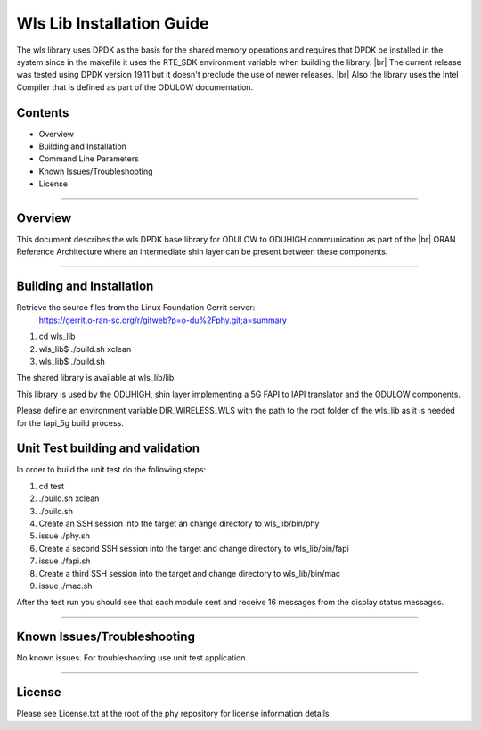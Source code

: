 ..    Copyright (c) 2019-2020 Intel
..
..  Licensed under the Apache License, Version 2.0 (the "License");
..  you may not use this file except in compliance with the License.
..  You may obtain a copy of the License at
..
..      http://www.apache.org/licenses/LICENSE-2.0
..
..  Unless required by applicable law or agreed to in writing, software
..  distributed under the License is distributed on an "AS IS" BASIS,
..  WITHOUT WARRANTIES OR CONDITIONS OF ANY KIND, either express or implied.
..  See the License for the specific language governing permissions and
..  limitations under the License.

.. |br| raw:: html

   <br /> 
   
Wls Lib Installation Guide
==========================

The wls library uses DPDK as the basis for the shared memory operations and requires that DPDK 
be installed in the system since in the makefile it uses the RTE_SDK environment variable when
building the library. |br|
The current release was tested using DPDK version 19.11 but it doesn't preclude the 
use of newer releases. |br|
Also the library uses the Intel Compiler that is defined as part of the ODULOW documentation.

Contents
--------

- Overview
- Building and Installation
- Command Line Parameters
- Known Issues/Troubleshooting
- License


================================================================================

Overview
--------

This document describes the wls DPDK base library for ODULOW to ODUHIGH
communication as part of the |br|
ORAN Reference Architecture where an intermediate
shin layer can be present between these components.


================================================================================


Building and Installation
-------------------------

Retrieve the source files from the Linux Foundation Gerrit server:
    `<https://gerrit.o-ran-sc.org/r/gitweb?p=o-du%2Fphy.git;a=summary>`_

1. cd wls_lib
2. wls_lib$ ./build.sh xclean
3. wls_lib$ ./build.sh

The shared library is available at wls_lib/lib

This library is used by the ODUHIGH, shin layer implementing a 5G FAPI to IAPI translator and the 
ODULOW components.

Please define an environment variable DIR_WIRELESS_WLS with the path to the root folder of
the wls_lib as it is needed for the fapi_5g build process.

Unit Test building and validation
---------------------------------

In order to build the unit test do the following steps:

1. cd test
2. ./build.sh xclean
3. ./build.sh
4. Create an SSH session into the target an change directory to wls_lib/bin/phy
5. issue ./phy.sh
6. Create a second SSH session into the target and change directory to wls_lib/bin/fapi
7. issue ./fapi.sh
8. Create a third SSH session into the target and change directory to wls_lib/bin/mac
9. issue ./mac.sh

After the test run you should see that each module sent and receive 16 messages from
the display status messages.

================================================================================



Known Issues/Troubleshooting
----------------------------
No known issues.
For troubleshooting use unit test application.

================================================================================

License
-------

Please see License.txt at the root of the phy repository for license information details


